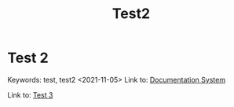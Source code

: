 #+title: Test2

* Test 2
:PROPERTIES:
:CUSTOM_ID: test-2
:END:
Keywords: test, test2
<2021-11-05>
Link to: [[file:test1.org::#documentation-system][Documentation System]]

Link to: [[file:Test 3.org::#test-3][Test 3]]
